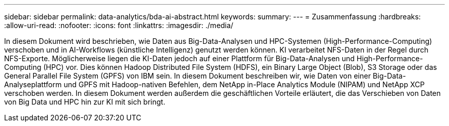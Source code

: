 ---
sidebar: sidebar 
permalink: data-analytics/bda-ai-abstract.html 
keywords:  
summary:  
---
= Zusammenfassung
:hardbreaks:
:allow-uri-read: 
:nofooter: 
:icons: font
:linkattrs: 
:imagesdir: ./media/


[role="lead"]
In diesem Dokument wird beschrieben, wie Daten aus Big-Data-Analysen und HPC-Systemen (High-Performance-Computing) verschoben und in AI-Workflows (künstliche Intelligenz) genutzt werden können. KI verarbeitet NFS-Daten in der Regel durch NFS-Exporte. Möglicherweise liegen die KI-Daten jedoch auf einer Plattform für Big-Data-Analysen und High-Performance-Computing (HPC) vor. Dies können Hadoop Distributed File System (HDFS), ein Binary Large Object (Blob), S3 Storage oder das General Parallel File System (GPFS) von IBM sein. In diesem Dokument beschreiben wir, wie Daten von einer Big-Data-Analyseplattform und GPFS mit Hadoop-nativen Befehlen, dem NetApp in-Place Analytics Module (NIPAM) und NetApp XCP verschoben werden. In diesem Dokument werden außerdem die geschäftlichen Vorteile erläutert, die das Verschieben von Daten von Big Data und HPC hin zur KI mit sich bringt.
